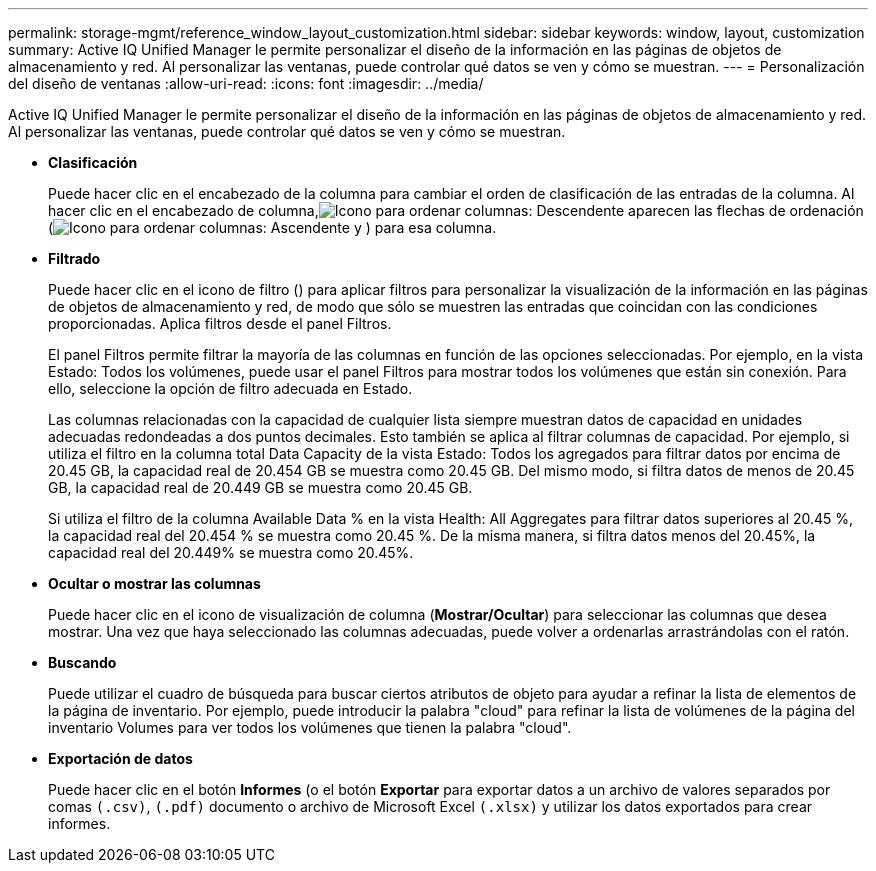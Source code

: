 ---
permalink: storage-mgmt/reference_window_layout_customization.html 
sidebar: sidebar 
keywords: window, layout, customization 
summary: Active IQ Unified Manager le permite personalizar el diseño de la información en las páginas de objetos de almacenamiento y red. Al personalizar las ventanas, puede controlar qué datos se ven y cómo se muestran. 
---
= Personalización del diseño de ventanas
:allow-uri-read: 
:icons: font
:imagesdir: ../media/


[role="lead"]
Active IQ Unified Manager le permite personalizar el diseño de la información en las páginas de objetos de almacenamiento y red. Al personalizar las ventanas, puede controlar qué datos se ven y cómo se muestran.

* *Clasificación*
+
Puede hacer clic en el encabezado de la columna para cambiar el orden de clasificación de las entradas de la columna. Al hacer clic en el encabezado de columna,image:../media/sort_desc_um60.gif["Icono para ordenar columnas: Descendente"] aparecen las flechas de ordenación (image:../media/sort_asc_um60.gif["Icono para ordenar columnas: Ascendente"] y ) para esa columna.

* *Filtrado*
+
Puede hacer clic en el icono de filtro (image:../media/filtering_icon.gif[""]) para aplicar filtros para personalizar la visualización de la información en las páginas de objetos de almacenamiento y red, de modo que sólo se muestren las entradas que coincidan con las condiciones proporcionadas. Aplica filtros desde el panel Filtros.

+
El panel Filtros permite filtrar la mayoría de las columnas en función de las opciones seleccionadas. Por ejemplo, en la vista Estado: Todos los volúmenes, puede usar el panel Filtros para mostrar todos los volúmenes que están sin conexión. Para ello, seleccione la opción de filtro adecuada en Estado.

+
Las columnas relacionadas con la capacidad de cualquier lista siempre muestran datos de capacidad en unidades adecuadas redondeadas a dos puntos decimales. Esto también se aplica al filtrar columnas de capacidad. Por ejemplo, si utiliza el filtro en la columna total Data Capacity de la vista Estado: Todos los agregados para filtrar datos por encima de 20.45 GB, la capacidad real de 20.454 GB se muestra como 20.45 GB. Del mismo modo, si filtra datos de menos de 20.45 GB, la capacidad real de 20.449 GB se muestra como 20.45 GB.

+
Si utiliza el filtro de la columna Available Data % en la vista Health: All Aggregates para filtrar datos superiores al 20.45 %, la capacidad real del 20.454 % se muestra como 20.45 %. De la misma manera, si filtra datos menos del 20.45%, la capacidad real del 20.449% se muestra como 20.45%.

* *Ocultar o mostrar las columnas*
+
Puede hacer clic en el icono de visualización de columna (*Mostrar/Ocultar*) para seleccionar las columnas que desea mostrar. Una vez que haya seleccionado las columnas adecuadas, puede volver a ordenarlas arrastrándolas con el ratón.

* *Buscando*
+
Puede utilizar el cuadro de búsqueda para buscar ciertos atributos de objeto para ayudar a refinar la lista de elementos de la página de inventario. Por ejemplo, puede introducir la palabra "cloud" para refinar la lista de volúmenes de la página del inventario Volumes para ver todos los volúmenes que tienen la palabra "cloud".

* *Exportación de datos*
+
Puede hacer clic en el botón *Informes* (o el botón *Exportar* para exportar datos a un archivo de valores separados por comas `(.csv)`, `(.pdf)` documento o archivo de Microsoft Excel `(.xlsx)` y utilizar los datos exportados para crear informes.


